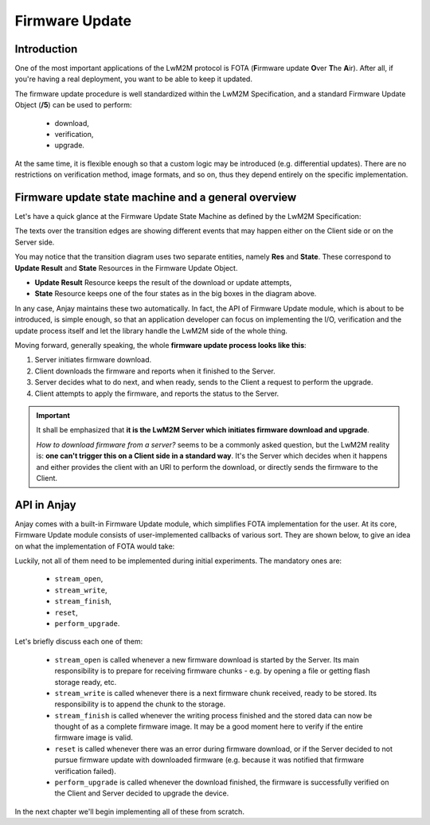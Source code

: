 ..
   Copyright 2017-2022 AVSystem <avsystem@avsystem.com>

   Licensed under the Apache License, Version 2.0 (the "License");
   you may not use this file except in compliance with the License.
   You may obtain a copy of the License at

       http://www.apache.org/licenses/LICENSE-2.0

   Unless required by applicable law or agreed to in writing, software
   distributed under the License is distributed on an "AS IS" BASIS,
   WITHOUT WARRANTIES OR CONDITIONS OF ANY KIND, either express or implied.
   See the License for the specific language governing permissions and
   limitations under the License.

Firmware Update
===============

Introduction
^^^^^^^^^^^^

One of the most important applications of the LwM2M protocol is FOTA (**F**\
irmware update **O**\ ver **T**\ he **A**\ ir). After all, if you're having
a real deployment, you want to be able to keep it updated.

The firmware update procedure is well standardized within the LwM2M
Specification, and a standard Firmware Update Object (**/5**) can be used
to perform:

    - download,
    - verification,
    - upgrade.

At the same time, it is flexible enough so that a custom logic may be
introduced (e.g. differential updates). There are no restrictions on
verification method, image formats, and so on, thus they depend entirely on
the specific implementation.

Firmware update state machine and a general overview
^^^^^^^^^^^^^^^^^^^^^^^^^^^^^^^^^^^^^^^^^^^^^^^^^^^^

Let's have a quick glance at the Firmware Update State Machine as defined
by the LwM2M Specification:

.. image:: https://www.openmobilealliance.org/release/LightweightM2M/V1_1-20180710-A/HTML-Version/OMA-TS-LightweightM2M_Core-V1_1-20180710-A_files/firmware_update_mechanisms.svg
    :alt: LwM2M Firmware Update state machine

The texts over the transition edges are showing different events that may
happen either on the Client side or on the Server side.

You may notice that the transition diagram uses two separate entities, namely
**Res** and **State**. These correspond to **Update Result** and **State**
Resources in the Firmware Update Object.

- **Update Result** Resource keeps the result of the download or update attempts,
- **State** Resource keeps one of the four states as in the big boxes in the diagram above.

In any case, Anjay maintains these two automatically. In fact, the API of
Firmware Update module, which is about to be introduced, is simple enough, so
that an application developer can focus on implementing the I/O, verification
and the update process itself and let the library handle the LwM2M side of
the whole thing.

Moving forward, generally speaking, the whole **firmware update process
looks like this**:

#. Server initiates firmware download.
#. Client downloads the firmware and reports when it finished to the Server.
#. Server decides what to do next, and when ready, sends to the Client a request to perform the upgrade.
#. Client attempts to apply the firmware, and reports the status to the Server.

.. important::

    It shall be emphasized that **it is the LwM2M Server which initiates
    firmware download and upgrade**.

    `How to download firmware from a server?` seems to be a commonly asked
    question, but the LwM2M reality is: **one can't trigger this on a
    Client side in a standard way**. It's the Server which decides when it
    happens and either provides the client with an URI to perform the download,
    or directly sends the firmware to the Client.


.. _firmware-update-api:

API in Anjay
^^^^^^^^^^^^

Anjay comes with a built-in Firmware Update module, which simplifies FOTA
implementation for the user. At its core, Firmware Update module consists
of user-implemented callbacks of various sort. They are shown below, to
give an idea on what the implementation of FOTA would take:

.. highlight:: c
.. snippet-source:: include_public/anjay/fw_update.h

    typedef struct {
        /** Opens the stream that will be used to write the firmware package to;
         * @ref anjay_fw_update_stream_open_t */
        anjay_fw_update_stream_open_t *stream_open;
        /** Writes data to the download stream;
         * @ref anjay_fw_update_stream_write_t */
        anjay_fw_update_stream_write_t *stream_write;
        /** Closes the download stream and prepares the firmware package to be
         * flashed; @ref anjay_fw_update_stream_finish_t */
        anjay_fw_update_stream_finish_t *stream_finish;

        /** Resets the firmware update state and performs any applicable cleanup of
         * temporary storage if necessary; @ref anjay_fw_update_reset_t */
        anjay_fw_update_reset_t *reset;

        /** Returns the name of downloaded firmware package;
         * @ref anjay_fw_update_get_name_t */
        anjay_fw_update_get_name_t *get_name;
        /** Return the version of downloaded firmware package;
         * @ref anjay_fw_update_get_version_t */
        anjay_fw_update_get_version_t *get_version;

        /** Performs the actual upgrade with previously downloaded package;
         * @ref anjay_fw_update_perform_upgrade_t */
        anjay_fw_update_perform_upgrade_t *perform_upgrade;

        /** Queries security configuration that shall be used for an encrypted
         * connection; @ref anjay_fw_update_get_security_config_t */
        anjay_fw_update_get_security_config_t *get_security_config;

        /** Queries CoAP transmission parameters to be used during firmware
         * update. */
        anjay_fw_update_get_coap_tx_params_t *get_coap_tx_params;
    } anjay_fw_update_handlers_t;


Luckily, not all of them need to be implemented during initial
experiments. The mandatory ones are:

    - ``stream_open``,
    - ``stream_write``,
    - ``stream_finish``,
    - ``reset``,
    - ``perform_upgrade``.

Let's briefly discuss each one of them:

    - ``stream_open`` is called whenever a new firmware download is started
      by the Server. Its main responsibility is to prepare for receiving
      firmware chunks - e.g. by opening a file or getting flash storage
      ready, etc.

    - ``stream_write`` is called whenever there is a next firmware chunk
      received, ready to be stored. Its responsibility is to append the
      chunk to the storage.

    - ``stream_finish`` is called whenever the writing process finished and
      the stored data can now be thought of as a complete firmware image. It may
      be a good moment here to verify if the entire firmware image is valid.

    - ``reset`` is called whenever there was an error during firmware download,
      or if the Server decided to not pursue firmware update with downloaded
      firmware (e.g. because it was notified that firmware verification
      failed).

    - ``perform_upgrade`` is called whenever the download finished, the
      firmware is successfully verified on the Client and Server decided to
      upgrade the device.

In the next chapter we'll begin implementing all of these from scratch.
